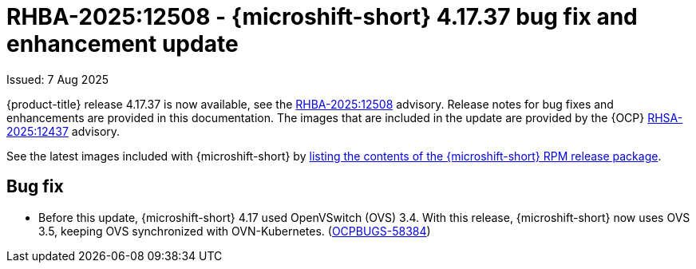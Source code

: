 
// Module included in the following assemblies:
//
//microshift_release_notes/microshift-4-17-release-notes.adoc

:_mod-docs-content-type: REFERENCE
[id="microshift-4-17-37-dp_{context}"]
= RHBA-2025:12508 - {microshift-short} 4.17.37 bug fix and enhancement update

[role="_abstract"]
Issued: 7 Aug 2025

{product-title} release 4.17.37 is now available, see the link:https://access.redhat.com/errata/RHBA-2025:12508[RHBA-2025:12508] advisory. Release notes for bug fixes and enhancements are provided in this documentation. The images that are included in the update are provided by the {OCP} link:https://access.redhat.com/errata/RHSA-2025:12437[RHSA-2025:12437] advisory.

See the latest images included with {microshift-short} by xref:../microshift_updating/microshift-list-update-contents.adoc#microshift-get-rpm-release-info_microshift-list-update-contents[listing the contents of the {microshift-short} RPM release package].

[id="microshift-4-17-37-bug-fixes_{context}"]
== Bug fix

* Before this update, {microshift-short} 4.17 used OpenVSwitch (OVS) 3.4. With this release, {microshift-short} now uses OVS 3.5, keeping OVS synchronized with OVN-Kubernetes. (link:https://issues.redhat.com/browse/OCPBUGS-58384[OCPBUGS-58384])
